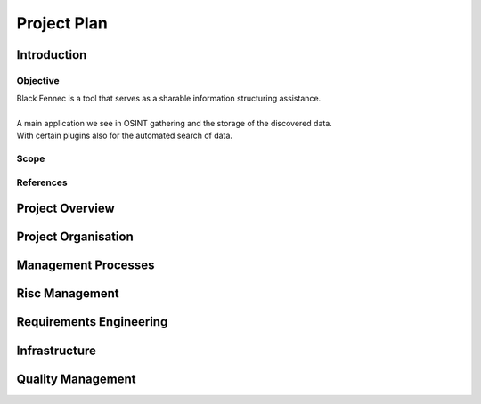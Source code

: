 Project Plan
============

Introduction
************

Objective
---------
| Black Fennec is a tool that serves as a sharable information structuring assistance.
|
| A main application we see in OSINT gathering and the storage of the discovered data.
| With certain plugins also for the automated search of data.

Scope
------

References
----------

Project Overview
****************

Project Organisation
********************

Management Processes
********************

Risc Management
***************

Requirements Engineering
************************

Infrastructure
**************

Quality Management
******************

